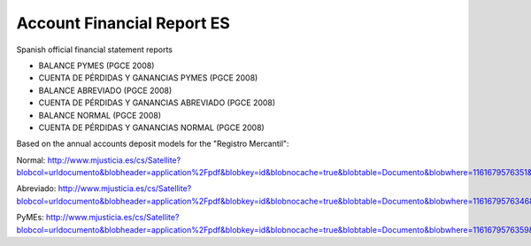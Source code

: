 Account Financial Report ES
###########################

Spanish official financial statement reports

- BALANCE PYMES (PGCE 2008)
- CUENTA DE PÉRDIDAS Y GANANCIAS PYMES (PGCE 2008)
- BALANCE ABREVIADO (PGCE 2008)
- CUENTA DE PÉRDIDAS Y GANANCIAS ABREVIADO (PGCE 2008)
- BALANCE NORMAL (PGCE 2008)
- CUENTA DE PÉRDIDAS Y GANANCIAS NORMAL (PGCE 2008)

Based on the annual accounts deposit models for the "Registro Mercantil":

Normal: http://www.mjusticia.es/cs/Satellite?blobcol=urldocumento&blobheader=application%2Fpdf&blobkey=id&blobnocache=true&blobtable=Documento&blobwhere=1161679576351&ssbinary=true

Abreviado: http://www.mjusticia.es/cs/Satellite?blobcol=urldocumento&blobheader=application%2Fpdf&blobkey=id&blobnocache=true&blobtable=Documento&blobwhere=1161679576346&ssbinary=true

PyMEs: http://www.mjusticia.es/cs/Satellite?blobcol=urldocumento&blobheader=application%2Fpdf&blobkey=id&blobnocache=true&blobtable=Documento&blobwhere=1161679576359&ssbinary=true
